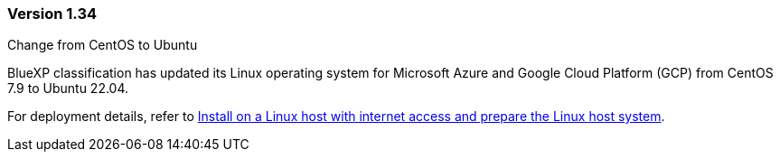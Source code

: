 === Version 1.34

.Change from CentOS to Ubuntu 

BlueXP classification has updated its Linux operating system for Microsoft Azure and Google Cloud Platform (GCP) from CentOS 7.9 to Ubuntu 22.04.

For deployment details, refer to https://docs.netapp.com/us-en/bluexp-classification/task-deploy-compliance-onprem.html#prepare-the-linux-host-system[Install on a Linux host with internet access and prepare the Linux host system].